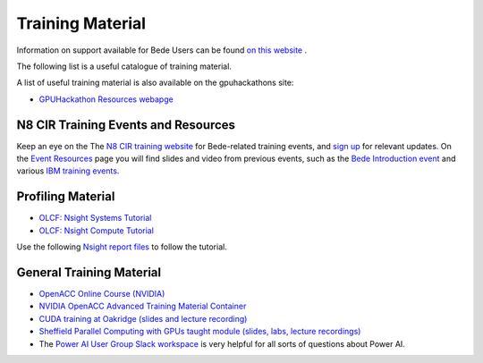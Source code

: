 .. _training:

Training Material
=================

Information on support available for Bede Users can be found `on this website <https://n8cir.org.uk/supporting-research/facilities/bede/rse-support-bede/>`_ .

The following list is a useful catalogue of training material.

A list of useful training material is also available on the gpuhackathons site:

* `GPUHackathon Resources webapge <https://www.gpuhackathons.org/technical-resources>`_


N8 CIR Training Events and Resources
------------------------------------

Keep an eye on the The `N8 CIR training website <https://n8cir.org.uk/events/>`_ for Bede-related training events, and `sign up <https://n8cir.org.uk/contact/>`_ for relevant updates. On the `Event Resources <https://n8cir.org.uk/events/event-resource/>`_ page you will find slides and video from previous events, such as the `Bede Introduction event <https://n8cir.org.uk/events/event-resource/bede-intro-21/>`_ and various `IBM training events <https://n8cir.org.uk/events/event-resource/ibm-training-bede/>`_. 


Profiling Material
------------------

* `OLCF: Nsight Systems Tutorial <https://vimeo.com/398838139>`_
* `OLCF: Nsight Compute Tutorial <https://vimeo.com/398929189>`_

Use the following `Nsight report files <https://drive.google.com/open?id=133a90SIupysHfbO3mlyfXfaEivCyV1EP>`_ to follow the tutorial.


General Training Material
-------------------------

* `OpenACC Online Course (NVIDIA) <https://www.openacc.org/events/openacc-online-course-2018>`_
* `NVIDIA OpenACC Advanced Training Material Container <https://ngc.nvidia.com/catalog/containers/hpc:openacc-training-materials>`_
* `CUDA training at Oakridge (slides and lecture recording) <https://www.olcf.ornl.gov/cuda-training-series/>`_
* `Sheffield Parallel Computing with GPUs taught module (slides, labs, lecture recordings) <https://paulrichmond.shef.ac.uk/teaching/COM4521/>`_ 
* The `Power AI User Group Slack workspace <https://www.poweraiug.org/join/>`_ is very helpful for all sorts of questions about Power AI.



